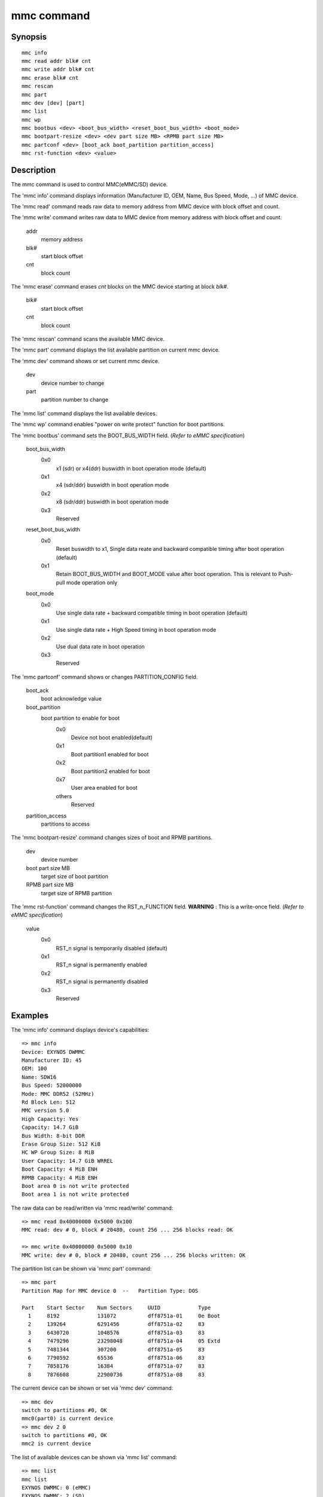 .. SPDX-License-Identifier: GPL-2.0+:

mmc command
============

Synopsis
--------

::

    mmc info
    mmc read addr blk# cnt
    mmc write addr blk# cnt
    mmc erase blk# cnt
    mmc rescan
    mmc part
    mmc dev [dev] [part]
    mmc list
    mmc wp
    mmc bootbus <dev> <boot_bus_width> <reset_boot_bus_width> <boot_mode>
    mmc bootpart-resize <dev> <dev part size MB> <RPMB part size MB>
    mmc partconf <dev> [boot_ack boot_partition partition_access]
    mmc rst-function <dev> <value>

Description
-----------

The mmc command is used to control MMC(eMMC/SD) device.

The 'mmc info' command displays information (Manufacturer ID, OEM, Name, Bus Speed, Mode, ...) of MMC device.

The 'mmc read' command reads raw data to memory address from MMC device with block offset and count.

The 'mmc write' command writes raw data to MMC device from memory address with block offset and count.

    addr
        memory address
    blk#
        start block offset
    cnt
        block count

The 'mmc erase' command erases *cnt* blocks on the MMC device starting at block *blk#*.

    blk#
        start block offset
    cnt
        block count

The 'mmc rescan' command scans the available MMC device.

The 'mmc part' command displays the list available partition on current mmc device.

The 'mmc dev' command shows or set current mmc device.

    dev
        device number to change
    part
        partition number to change

The 'mmc list' command displays the list available devices.

The 'mmc wp' command enables "power on write protect" function for boot partitions.

The 'mmc bootbus' command sets the BOOT_BUS_WIDTH field. (*Refer to eMMC specification*)

    boot_bus_width
        0x0
            x1 (sdr) or x4(ddr) buswidth in boot operation mode (default)
        0x1
            x4 (sdr/ddr) buswidth in boot operation mode
        0x2
            x8 (sdr/ddr) buswidth in boot operation mode
        0x3
            Reserved

    reset_boot_bus_width
        0x0
            Reset buswidth to x1, Single data reate and backward compatible timing after boot operation (default)
        0x1
            Retain BOOT_BUS_WIDTH and BOOT_MODE value after boot operation. This is relevant to Push-pull mode operation only

    boot_mode
        0x0
            Use single data rate + backward compatible timing in boot operation (default)
        0x1
            Use single data rate + High Speed timing in boot operation mode
        0x2
            Use dual data rate in boot operation
        0x3
            Reserved

The 'mmc partconf' command shows or changes PARTITION_CONFIG field.

    boot_ack
        boot acknowledge value
    boot_partition
        boot partition to enable for boot
            0x0
                Device not boot enabled(default)
            0x1
                Boot partition1 enabled for boot
            0x2
                Boot partition2 enabled for boot
            0x7
                User area enabled for boot
            others
                Reserved
    partition_access
        partitions to access

The 'mmc bootpart-resize' command changes sizes of boot and RPMB partitions.

    dev
        device number
    boot part size MB
        target size of boot partition
    RPMB part size MB
        target size of RPMB partition

The 'mmc rst-function' command changes the RST_n_FUNCTION field.
**WARNING** : This is a write-once field. (*Refer to eMMC specification*)

    value
        0x0
            RST_n signal is temporarily disabled (default)
        0x1
            RST_n signal is permanently enabled
        0x2
            RST_n signal is permanently disabled
        0x3
            Reserved


Examples
--------

The 'mmc info' command displays device's capabilities:
::

    => mmc info
    Device: EXYNOS DWMMC
    Manufacturer ID: 45
    OEM: 100
    Name: SDW16
    Bus Speed: 52000000
    Mode: MMC DDR52 (52MHz)
    Rd Block Len: 512
    MMC version 5.0
    High Capacity: Yes
    Capacity: 14.7 GiB
    Bus Width: 8-bit DDR
    Erase Group Size: 512 KiB
    HC WP Group Size: 8 MiB
    User Capacity: 14.7 GiB WRREL
    Boot Capacity: 4 MiB ENH
    RPMB Capacity: 4 MiB ENH
    Boot area 0 is not write protected
    Boot area 1 is not write protected

The raw data can be read/written via 'mmc read/write' command:
::

    => mmc read 0x40000000 0x5000 0x100
    MMC read: dev # 0, block # 20480, count 256 ... 256 blocks read: OK

    => mmc write 0x40000000 0x5000 0x10
    MMC write: dev # 0, block # 20480, count 256 ... 256 blocks written: OK

The partition list can be shown via 'mmc part' command:
::

    => mmc part
    Partition Map for MMC device 0  --   Partition Type: DOS

    Part    Start Sector    Num Sectors     UUID            Type
      1     8192            131072          dff8751a-01     0e Boot
      2     139264          6291456         dff8751a-02     83
      3     6430720         1048576         dff8751a-03     83
      4     7479296         23298048        dff8751a-04     05 Extd
      5     7481344         307200          dff8751a-05     83
      6     7790592         65536           dff8751a-06     83
      7     7858176         16384           dff8751a-07     83
      8     7876608         22900736        dff8751a-08     83

The current device can be shown or set via 'mmc dev' command:
::

    => mmc dev
    switch to partitions #0, OK
    mmc0(part0) is current device
    => mmc dev 2 0
    switch to partitions #0, OK
    mmc2 is current device

The list of available devices can be shown via 'mmc list' command:
::

    => mmc list
    mmc list
    EXYNOS DWMMC: 0 (eMMC)
    EXYNOS DWMMC: 2 (SD)

Configuration
-------------

The mmc command is only available if CONFIG_CMD_MMC=y.
Some commands need to enable more configuration.

write, erase
    CONFIG_MMC_WRITE
bootbus, bootpart-resize, partconf, rst-function
    CONFIG_SUPPORT_EMMC_BOOT=y
